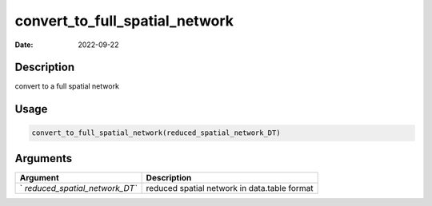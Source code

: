 ===============================
convert_to_full_spatial_network
===============================

:Date: 2022-09-22

Description
===========

convert to a full spatial network

Usage
=====

.. code:: r

   convert_to_full_spatial_network(reduced_spatial_network_DT)

Arguments
=========

+-------------------------------+--------------------------------------+
| Argument                      | Description                          |
+===============================+======================================+
| `                             | reduced spatial network in           |
| `reduced_spatial_network_DT`` | data.table format                    |
+-------------------------------+--------------------------------------+
